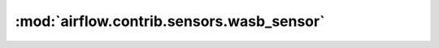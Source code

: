 :mod:`airflow.contrib.sensors.wasb_sensor`
==========================================

.. py:module:: airflow.contrib.sensors.wasb_sensor

.. autoapi-nested-parse::

   This module is deprecated. Please use `airflow.providers.microsoft.azure.sensors.wasb`.




